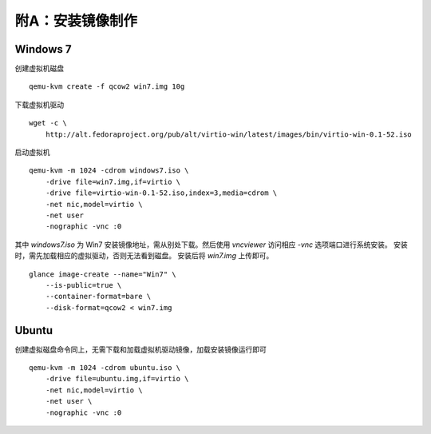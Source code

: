 附A：安装镜像制作
==========

Windows 7
----------

创建虚拟机磁盘 ::

    qemu-kvm create -f qcow2 win7.img 10g

下载虚拟机驱动 ::

    wget -c \
        http://alt.fedoraproject.org/pub/alt/virtio-win/latest/images/bin/virtio-win-0.1-52.iso
    
启动虚拟机 ::

    qemu-kvm -m 1024 -cdrom windows7.iso \
        -drive file=win7.img,if=virtio \
        -drive file=virtio-win-0.1-52.iso,index=3,media=cdrom \
        -net nic,model=virtio \
        -net user 
        -nographic -vnc :0
    
其中 `windows7.iso` 为 Win7 安装镜像地址，需从别处下载。然后使用 `vncviewer` 访问相应 `-vnc` 选项端口进行系统安装。
安装时，需先加载相应的虚拟驱动，否则无法看到磁盘。
安装后将 `win7.img` 上传即可。 

::

    glance image-create --name="Win7" \
        --is-public=true \
        --container-format=bare \
        --disk-format=qcow2 < win7.img
    
Ubuntu
----------

创建虚拟磁盘命令同上，无需下载和加载虚拟机驱动镜像，加载安装镜像运行即可 ::

    qemu-kvm -m 1024 -cdrom ubuntu.iso \
        -drive file=ubuntu.img,if=virtio \
        -net nic,model=virtio \
        -net user \
        -nographic -vnc :0


